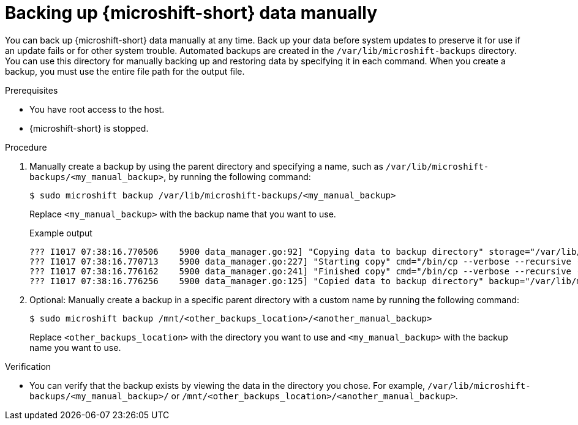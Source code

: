 //Module included in the following assemblies:
//
// * microshift_updating/microshift-update-options.adoc

:_content-type: PROCEDURE
[id="microshift-backing-up-manually_{context}"]
= Backing up {microshift-short} data manually

You can back up {microshift-short} data manually at any time. Back up your data before system updates to preserve it for use if an update fails or for other system trouble. Automated backups are created in the `/var/lib/microshift-backups` directory. You can use this directory for manually backing up and restoring data by specifying it in each command. When you create a backup, you must use the entire file path for the output file.

.Prerequisites

* You have root access to the host.
* {microshift-short} is stopped.

.Procedure

. Manually create a backup by using the parent directory and specifying a name, such as `/var/lib/microshift-backups/<my_manual_backup>`, by running the following command:
+
[source,terminal]
----
$ sudo microshift backup /var/lib/microshift-backups/<my_manual_backup>
----
Replace `<my_manual_backup>` with the backup name that you want to use.
+
.Example output
+
[source,terminal]
----
??? I1017 07:38:16.770506    5900 data_manager.go:92] "Copying data to backup directory" storage="/var/lib/microshift-backups" name="test" data="/var/lib/microshift"
??? I1017 07:38:16.770713    5900 data_manager.go:227] "Starting copy" cmd="/bin/cp --verbose --recursive --preserve --reflink=auto /var/lib/microshift /var/lib/microshift-backups/test"
??? I1017 07:38:16.776162    5900 data_manager.go:241] "Finished copy" cmd="/bin/cp --verbose --recursive --preserve --reflink=auto /var/lib/microshift /var/lib/microshift-backups/test"
??? I1017 07:38:16.776256    5900 data_manager.go:125] "Copied data to backup directory" backup="/var/lib/microshift-backups/test" data="/var/lib/microshift"
----

. Optional: Manually create a backup in a specific parent directory with a custom name by running the following command:
+
[source,terminal]
----
$ sudo microshift backup /mnt/<other_backups_location>/<another_manual_backup>
----
Replace `<other_backups_location>` with the directory you want to use and `<my_manual_backup>` with the backup name you want to use.

.Verification
* You can verify that the backup exists by viewing the data in the directory you chose. For example, `/var/lib/microshift-backups/<my_manual_backup>/` or `/mnt/<other_backups_location>/<another_manual_backup>`.
